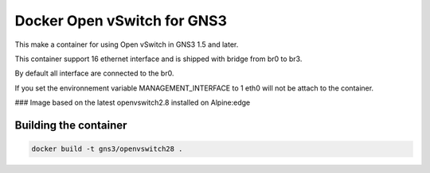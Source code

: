 Docker Open vSwitch for GNS3
------------------------------

This make a container for using Open vSwitch in GNS3 1.5 and later.

This container support 16 ethernet interface and is shipped with 
bridge from br0 to br3.

By default all interface are connected to the br0.

If you set the environnement variable MANAGEMENT_INTERFACE to 1
eth0 will not be attach to the container.

### Image based on the latest openvswitch2.8 installed on Alpine:edge


Building the container
#######################

.. code:: bash

    docker build -t gns3/openvswitch28 .
